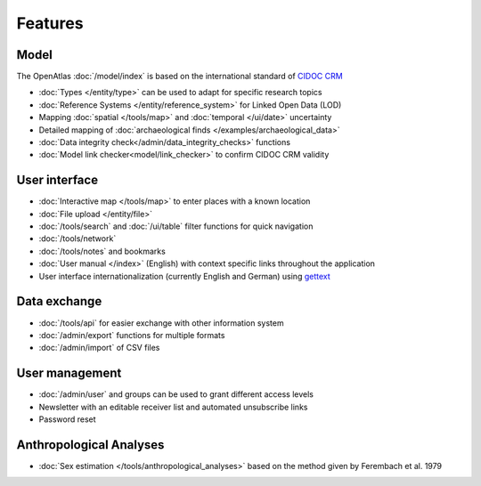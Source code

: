 Features
========

Model
-----
The OpenAtlas :doc:`/model/index` is based on the international standard of
`CIDOC CRM <https://www.cidoc-crm.org/>`_

* :doc:`Types </entity/type>` can be used to adapt for specific research topics
* :doc:`Reference Systems </entity/reference_system>` for
  Linked Open Data (LOD)
* Mapping :doc:`spatial </tools/map>` and
  :doc:`temporal </ui/date>` uncertainty
* Detailed mapping of
  :doc:`archaeological finds </examples/archaeological_data>`
* :doc:`Data integrity check</admin/data_integrity_checks>` functions
* :doc:`Model link checker<model/link_checker>` to confirm CIDOC CRM validity

User interface
--------------
* :doc:`Interactive map </tools/map>` to enter places with a known location
* :doc:`File upload </entity/file>`
* :doc:`/tools/search` and :doc:`/ui/table` filter functions for quick
  navigation
* :doc:`/tools/network`
* :doc:`/tools/notes` and bookmarks
* :doc:`User manual </index>` (English) with context specific links throughout
  the application
* User interface internationalization (currently English and German)
  using `gettext <https://www.gnu.org/software/gettext/>`_

Data exchange
-------------
* :doc:`/tools/api` for easier exchange with other information system
* :doc:`/admin/export` functions for multiple formats
* :doc:`/admin/import` of CSV files

User management
---------------
* :doc:`/admin/user` and groups can be used to grant different access levels
* Newsletter with an editable receiver list and automated unsubscribe links
* Password reset

Anthropological Analyses
------------------------
* :doc:`Sex estimation </tools/anthropological_analyses>` based on the method
  given by Ferembach et al. 1979
